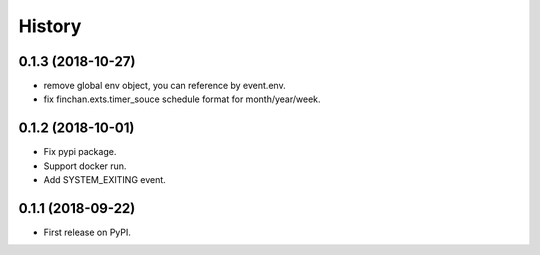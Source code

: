 =======
History
=======

0.1.3 (2018-10-27)
------------------

* remove global env object, you can reference by event.env.
* fix finchan.exts.timer_souce schedule format for month/year/week.

0.1.2 (2018-10-01)
------------------

* Fix pypi package.
* Support docker run.
* Add SYSTEM_EXITING event.

0.1.1 (2018-09-22)
------------------

* First release on PyPI.
